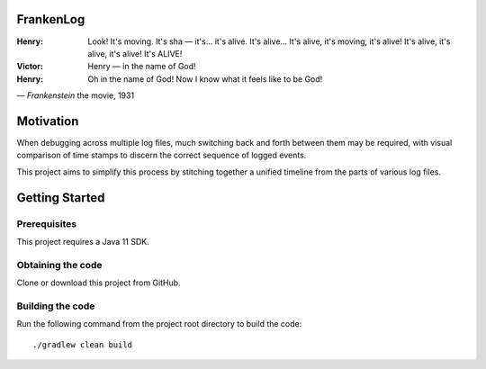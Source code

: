 FrankenLog
==========

:Henry:   Look! It's moving. It's sha — it's... it's alive.
          It's alive... It's alive, it's moving, it's alive!
          It's alive, it's alive, it's alive! It's ALIVE!
:Victor:  Henry — in the name of God!
:Henry:   Oh in the name of God! Now I know what it feels like to be God!
— *Frankenstein* the movie, 1931


Motivation
==========

When debugging across multiple log files, much switching back and forth between
them may be required, with visual comparison of time stamps to discern the
correct sequence of logged events.

This project aims to simplify this process by stitching together a unified
timeline from the parts of various log files.


Getting Started
===============

Prerequisites
^^^^^^^^^^^^^
This project requires a Java 11 SDK.

Obtaining the code
^^^^^^^^^^^^^^^^^^
Clone or download this project from GitHub.

Building the code
^^^^^^^^^^^^^^^^^
Run the following command from the project root directory to build the code::

  ./gradlew clean build
